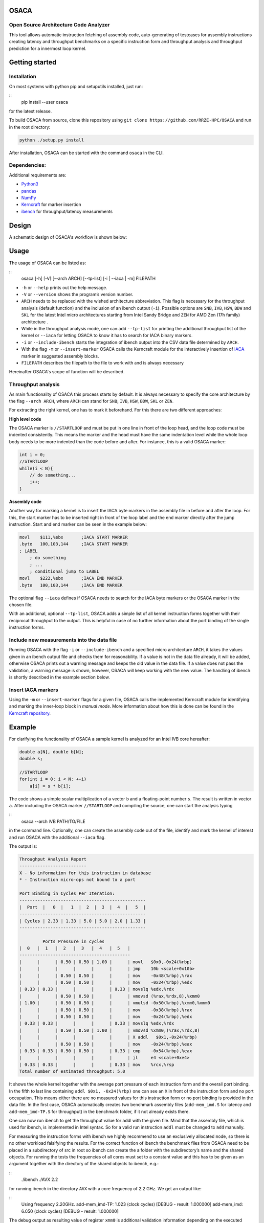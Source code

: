 .. image:: doc/osaca-logo.png
   :alt: OSACA logo
   :width: 80%
   
OSACA
=====

Open Source Architecture Code Analyzer
~~~~~~~~~~~~~~~~~~~~~~~~~~~~~~~~~~~~~~

This tool allows automatic instruction fetching of assembly code,
auto-generating of testcases for assembly instructions creating latency
and throughput benchmarks on a specific instruction form and throughput
analysis and throughput prediction for a innermost loop kernel.

.. image:: https://travis-ci.com/RRZE-HPC/OSACA.svg?token=393L6z2HEXNiGLtZ43s6&branch=master
    :target: https://travis-ci.com/RRZE-HPC/OSACA

.. image:: https://landscape.io/github/RRZE-HPC/OSACA/master/landscape.svg?style=flat&badge_auth_token=c95f01b247f94bc79c09d21c5c827697
   :target: https://landscape.io/github/RRZE-HPC/OSACA/master
   :alt: Code Health

Getting started
===============

Installation
~~~~~~~~~~~~
On most systems with python pip and setuputils installed, just run:

::
    pip install --user osaca

for the latest release.

To build OSACA from source, clone this repository using ``git clone https://github.com/RRZE-HPC/OSACA`` and run in the root directory:

.. code:: bash

   python ./setup.py install

After installation, OSACA can be started with the command ``osaca`` in the CLI.

Dependencies:
~~~~~~~~~~~~~~~
Additional requirements are:

-  `Python3 <https://www.python.org/>`_
-  `pandas <http://pandas.pydata.org/>`_
-  `NumPy <http://www.numpy.org/>`_
-  `Kerncraft <https://github.com/RRZE-HPC/kerncraft>`_ for marker insertion
-   `ibench <https://github.com/hofm/ibench>`_ for throughput/latency measurements

Design
======
A schematic design of OSACA's workflow is shown below:

.. image:: doc/osaca-workflow.png
   :alt: OSACA workflow
   :width: 80%

Usage
=====

The usage of OSACA can be listed as:

::
    osaca [-h] [-V] [--arch ARCH] [--tp-list] [-i | --iaca | -m] FILEPATH

- ``-h`` or ``--help`` prints out the help message.
- ``-V`` or ``--version`` shows the program’s version number.
- ``ARCH`` needs to be replaced with the wished architecture abbreviation. This flag is necessary for the throughput analysis (default function) and the inclusion of an ibench output (``-i``). Possible options are ``SNB``, ``IVB``, ``HSW``, ``BDW`` and ``SKL`` for the latest Intel micro architectures starting from Intel Sandy Bridge and ``ZEN`` for AMD Zen (17h family) architecture .
- While in the throughput analysis mode, one can add ``--tp-list`` for printing the additional throughput list of the kernel or ``--iaca`` for letting OSACA to know it has to search for IACA binary markers.
- ``-i`` or ``--include-ibench`` starts the integration of ibench output into the CSV data file determined by ``ARCH``.
- With the flag ``-m`` or ``--insert-marker`` OSACA calls the Kerncraft module for the interactively insertion of `IACA <https://software.intel.com/en-us/articles/intel-architecture-code-analyzer>`_ marker in suggested assembly blocks.
- ``FILEPATH`` describes the filepath to the file to work with and is always necessary

Hereinafter OSACA's scope of function will be described.

Throughput analysis
~~~~~~~~~~~~~~~~~~~
As main functionality of OSACA this process starts by default. It is always necessary to specify the core architecture by the flag ``--arch ARCH``, where ``ARCH`` can stand for ``SNB``, ``IVB``, ``HSW``, ``BDW``, ``SKL`` or ``ZEN``.

For extracting the right kernel, one has to mark it beforehand. For this there are two different approaches:

| **High level code**

The OSACA marker is ``//STARTLOOP`` and must be put in one line in front of the loop head, and the loop code must be indented consistently. This means the marker and the head must have the same indentation level while the whole loop body needs to be more indented than the code before and after. For instance, this is a valid OSACA marker:

.. code-block:: c

    int i = 0;
    //STARTLOOP
    while(i < N){
        // do something...
        i++;
    }

| **Assembly code**

Another way for marking a kernel is to insert the IACA byte markers in the assembly file in before and after the loop.
For this, the start marker has to be inserted right in front of the loop label and the end marker directly after the jump instruction.
Start and end marker can be seen in the example below:

.. code-block:: gas

    movl    $111,%ebx       ;IACA START MARKER
    .byte   100,103,144     ;IACA START MARKER
    ; LABEL
        ; do something
        ; ...
        ; conditional jump to LABEL
    movl    $222,%ebx       ;IACA END MARKER
    .byte   100,103,144     ;IACA END MARKER

The optional flag ``--iaca`` defines if OSACA needs to search for the IACA byte markers or the OSACA marker in the chosen file.

With an additional, optional ``--tp-list``, OSACA adds a simple list of all kernel instruction forms together with their reciprocal throughput to the output. This is helpful in case of no further information about the port binding of the single instruction forms.

Include new measurements into the data file
~~~~~~~~~~~~~~~~~~~~~~~~~~~~~~~~~~~~~~~~~~~
Running OSACA with the flag ``-i`` or ``--include-ibench`` and a specified micro architecture ``ARCH``, it
takes the values given in an ibench output file and checks them for reasonability. If a value is not in the data file already, it will be added, otherwise OSACA prints out a warning message and keeps the old value in the data file. If a value does not pass the validation, a warning message is shown, however, OSACA will keep working with the new value.
The handling of ibench is shortly described in the example section below.

Insert IACA markers
~~~~~~~~~~~~~~~~~~~
Using the ``-m`` or ``--insert-marker`` flags for a given file, OSACA calls the implemented Kerncraft module for identifying and marking the inner-loop block in *manual mode*. More information about how this is done can be found in the `Kerncraft repository <https://github.com/RRZE-HPC/kerncraft>`_.

Example
=======
For clarifying the functionality of OSACA a sample kernel is analyzed for an Intel IVB core hereafter:

.. code-block:: c

    double a[N], double b[N];
    double s;
    
    //STARTLOOP
    for(int i = 0; i < N; ++i)
        a[i] = s * b[i];
        
The code shows a simple scalar multiplication of a vector ``b`` and a floating-point number ``s``. The result is
written in vector ``a``.
After including the OSACA marker ``//STARTLOOP`` and compiling the source, one can
start the analysis typing 

::
    osaca --arch IVB PATH/TO/FILE

in the command line. Optionally, one can create the assembly code out of the file, identify and mark the kernel of interest and run OSACA with the additional ``--iaca`` flag.

The output is:

.. code-block::

    Throughput Analysis Report
    --------------------------
    X - No information for this instruction in database
    * - Instruction micro-ops not bound to a port
    
    Port Binding in Cycles Per Iteration:
    -------------------------------------------------
    |  Port  |   0  |   1  |  2  |  3  |  4  |   5  |
    -------------------------------------------------
    | Cycles | 2.33 | 1.33 | 5.0 | 5.0 | 2.0 | 1.33 |
    -------------------------------------------------
             
             Ports Pressure in cycles          
    |  0   |  1   |  2   |  3   |  4   |  5   |
    -------------------------------------------
    |      |      | 0.50 | 0.50 | 1.00 |      | movl   $0x0,-0x24(%rbp)
    |      |      |      |      |      |      | jmp    10b <scale+0x10b>
    |      |      | 0.50 | 0.50 |      |      | mov    -0x48(%rbp),%rax
    |      |      | 0.50 | 0.50 |      |      | mov    -0x24(%rbp),%edx
    | 0.33 | 0.33 |      |      |      | 0.33 | movslq %edx,%rdx
    |      |      | 0.50 | 0.50 |      |      | vmovsd (%rax,%rdx,8),%xmm0
    | 1.00 |      | 0.50 | 0.50 |      |      | vmulsd -0x50(%rbp),%xmm0,%xmm0
    |      |      | 0.50 | 0.50 |      |      | mov    -0x38(%rbp),%rax
    |      |      | 0.50 | 0.50 |      |      | mov    -0x24(%rbp),%edx
    | 0.33 | 0.33 |      |      |      | 0.33 | movslq %edx,%rdx
    |      |      | 0.50 | 0.50 | 1.00 |      | vmovsd %xmm0,(%rax,%rdx,8)
    |      |      |      |      |      |      | X addl   $0x1,-0x24(%rbp)
    |      |      | 0.50 | 0.50 |      |      | mov    -0x24(%rbp),%eax
    | 0.33 | 0.33 | 0.50 | 0.50 |      | 0.33 | cmp    -0x54(%rbp),%eax
    |      |      |      |      |      |      | jl     e4 <scale+0xe4>
    | 0.33 | 0.33 |      |      |      | 0.33 | mov    %rcx,%rsp
    Total number of estimated throughput: 5.0

It shows the whole kernel together with the average port pressure of each instruction form and the overall port binding.
In the fifth to last line containing ``addl $0x1, -0x24(%rbp)`` one can see an ``X`` in front of the instruction form and no port occupation.
This means either there are no measured values for this instruction form or no port binding is provided in the
data file.
In the first case, OSACA automatically creates two benchmark assembly files (``add-mem_imd.S`` for latency and ``add-mem_imd-TP.S`` for throughput) in the benchmark folder, if it not already exists there.

One can now run ibench to get the throughput value for addl with the given file. Mind that the assembly
file, which is used for ibench, is implemented in Intel syntax. So for a valid run instruction ``addl`` must be
changed to ``add`` manually.

For measuring the instruction forms with ibench we highly recommend to use an exclusively allocated node,
so there is no other workload falsifying the results. For the correct function of ibench the benchmark files
from OSACA need to be placed in a subdirectory of src in root so ibench can create the a folder with the
subdirectory’s name and the shared objects. For running the tests the frequencies of all cores must set to a
constant value and this has to be given as an argument together with the directory of the shared objects to
ibench, e.g.:

::
    ./ibench ./AVX 2.2
    
for running ibench in the directory ``AVX`` with a core frequency of 2.2 GHz.
We get an output like:

::
    Using frequency 2.20GHz.
    add-mem_imd-TP: 1.023 (clock cycles) [DEBUG - result: 1.000000]
    add-mem_imd: 6.050 (clock cycles) [DEBUG - result: 1.000000]
    
The debug output as resulting value of register ``xmm0`` is additional validation information depending on
the executed instruction form meant for the user and is not considered by OSACA.
The ibench output information can be included by OSACA running the program with the flag ``--include-ibench`` or just
``-i`` and the specify micro architecture:

.. code-block:: bash

    osaca --arch IVB -i PATH/TO/IBENCH-OUTPUTFILE

For now no automatic allocation of ports for a instruction form is implemented, so for getting an output in the Ports Pressure table, one must add the port occupation by hand.
We know that the inserted instruction form must be assigned always to Port 2, 3 and 4 and additionally to either 0, 1 or 5, a valid data file therefore would look like this:

::
    addl-mem_imd,1.0,6.0,"(0.33,0.33,1.00,1.00,1.00,0.33)"
    
Another thorughput analysis with OSACA now returns all information for the kernel:

.. code-block::

    Throughput Analysis Report
    --------------------------
    X - No information for this instruction in database
    * - Instruction micro-ops not bound to a port
    
    Port Binding in Cycles Per Iteration:
    -------------------------------------------------
    |  Port  |   0  |   1  |  2  |  3  |  4  |   5  |
    -------------------------------------------------
    | Cycles | 2.67 | 1.67 | 6.0 | 6.0 | 3.0 | 1.67 |
    -------------------------------------------------
             
             Ports Pressure in cycles          
    |  0   |  1   |  2   |  3   |  4   |  5   |
    -------------------------------------------
    |      |      | 0.50 | 0.50 | 1.00 |      | movl   $0x0,-0x24(%rbp)
    |      |      |      |      |      |      | jmp    10b <scale+0x10b>
    |      |      | 0.50 | 0.50 |      |      | mov    -0x48(%rbp),%rax
    |      |      | 0.50 | 0.50 |      |      | mov    -0x24(%rbp),%edx
    | 0.33 | 0.33 |      |      |      | 0.33 | movslq %edx,%rdx
    |      |      | 0.50 | 0.50 |      |      | vmovsd (%rax,%rdx,8),%xmm0
    | 1.00 |      | 0.50 | 0.50 |      |      | vmulsd -0x50(%rbp),%xmm0,%xmm0
    |      |      | 0.50 | 0.50 |      |      | mov    -0x38(%rbp),%rax
    |      |      | 0.50 | 0.50 |      |      | mov    -0x24(%rbp),%edx
    | 0.33 | 0.33 |      |      |      | 0.33 | movslq %edx,%rdx
    |      |      | 0.50 | 0.50 | 1.00 |      | vmovsd %xmm0,(%rax,%rdx,8)
    | 0.33 | 0.33 | 1.00 | 1.00 | 1.00 | 0.33 | addl   $0x1,-0x24(%rbp)
    |      |      | 0.50 | 0.50 |      |      | mov    -0x24(%rbp),%eax
    | 0.33 | 0.33 | 0.50 | 0.50 |      | 0.33 | cmp    -0x54(%rbp),%eax
    |      |      |      |      |      |      | jl     e4 <scale+0xe4>
    | 0.33 | 0.33 |      |      |      | 0.33 | mov    %rcx,%rsp
    Total number of estimated throughput: 6.0

Credits
=======
Implementation: Jan Laukemann

License
=======
`AGPL-3.0 </LICENSE>`_
